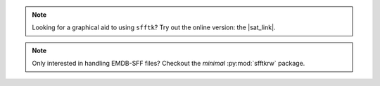 .. image:: https://badge.fury.io/py/sfftk.svg
    :target: https://badge.fury.io/py/sfftk

.. image:: https://img.shields.io/pypi/pyversions/sfftk
    :alt: PyPI - Python Version

.. image:: https://github.com/emdb-empiar/sfftk/actions/workflows/python-package.yml/badge.svg
    :target: https://github.com/emdb-empiar/sfftk/actions

.. image:: https://codecov.io/gh/emdb-empiar/sfftk/branch/master/graph/badge.svg?token=EWVUVB8YVN
    :target: https://codecov.io/gh/emdb-empiar/sfftk

.. image:: https://readthedocs.org/projects/sfftk/badge/?version=latest
    :target: http://sfftk.readthedocs.io/en/latest/?badge=latest
    :alt: Documentation Status

.. |sat_link| raw:: html

    <a href="https://wwwdev.ebi.ac.uk/pdbe/emdb/sat_branch/sat/" target="_blank">Segmentation Annotation Tool</a>

.. note::

    Looking for a graphical aid to using ``sfftk``? Try out the online version: the |sat_link|.

.. note::

    Only interested in handling EMDB-SFF files? Checkout the *minimal* :py:mod:`sfftkrw` package.

